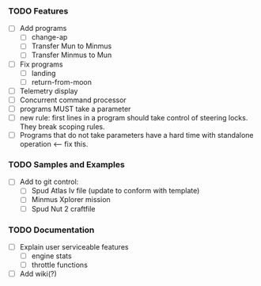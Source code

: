 *** TODO Features
    - [ ] Add programs
      - [ ] change-ap
      - [ ] Transfer Mun to Minmus
      - [ ] Transfer Minmus to Mun
    - [ ] Fix programs
      - [ ] landing
      - [ ] return-from-moon
    - [ ] Telemetry display
    - [ ] Concurrent command processor
    - [ ] programs MUST take a parameter
    - [ ] new rule: first lines in a program should take control of steering locks.  They break scoping rules.
    - [ ] Programs that do not take parameters have a hard time with standalone operation <--- fix this.

*** TODO Samples and Examples
    - [ ] Add to git control:
      - [ ] Spud Atlas lv file (update to conform with template)
      - [ ] Minmus Xplorer mission
      - [ ] Spud Nut 2 craftfile

*** TODO Documentation
    - [ ] Explain user serviceable features
      - [ ] engine stats
      - [ ] throttle functions
    - [ ] Add wiki(?)
